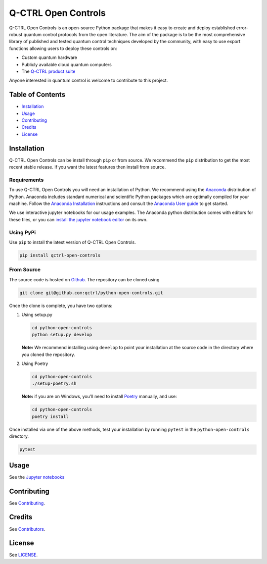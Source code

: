 
Q-CTRL Open Controls
====================

Q-CTRL Open Controls is an open-source Python package that makes it easy to
create and deploy established error-robust quantum control protocols from the
open literature. The aim of the package is to be the most comprehensive library
of published and tested quantum control techniques developed by the community,
with easy to use export functions allowing users to deploy these controls on:


* Custom quantum hardware
* Publicly available cloud quantum computers
* The `Q-CTRL product suite <https://q-ctrl.com/products/>`_

Anyone interested in quantum control is welcome to contribute to this project.

Table of Contents
-----------------


* `Installation <#installation>`_
* `Usage <#usage>`_
* `Contributing <#contributing>`_
* `Credits <#credits>`_
* `License <#license>`_

Installation
------------

Q-CTRL Open Controls can be install through ``pip`` or from source. We recommend
the ``pip`` distribution to get the most recent stable release. If you want the
latest features then install from source.

Requirements
^^^^^^^^^^^^

To use Q-CTRL Open Controls you will need an installation of Python. We
recommend using the `Anaconda <https://www.anaconda.com/>`_ distribution of
Python. Anaconda includes standard numerical and scientific Python packages
which are optimally compiled for your machine. Follow the `Anaconda
Installation <https://docs.anaconda.com/anaconda/install/>`_ instructions and
consult the `Anaconda User
guide <https://docs.anaconda.com/anaconda/user-guide/>`_ to get started.

We use interactive jupyter notebooks for our usage examples. The Anaconda
python distribution comes with editors for these files, or you can `install the
jupyter notebook editor <https://jupyter.org/install>`_ on its own.

Using PyPi
^^^^^^^^^^

Use ``pip`` to install the latest version of Q-CTRL Open Controls.

.. code-block:: shell

   pip install qctrl-open-controls

From Source
^^^^^^^^^^^

The source code is hosted on
`Github <https://github.com/qctrl/python-open-controls>`_. The repository can be
cloned using

.. code-block:: shell

   git clone git@github.com:qctrl/python-open-controls.git

Once the clone is complete, you have two options:


#. 
   Using setup.py

   .. code-block:: shell

      cd python-open-controls
      python setup.py develop

   **Note:** We recommend installing using ``develop`` to point your installation
   at the source code in the directory where you cloned the repository.

#. 
   Using Poetry

   .. code-block:: shell

      cd python-open-controls
      ./setup-poetry.sh

   **Note:** if you are on Windows, you'll need to install
   `Poetry <https://poetry.eustace.io>`_ manually, and use:

   .. code-block:: cmd

      cd python-open-controls
      poetry install

Once installed via one of the above methods, test your installation by running
``pytest``
in the ``python-open-controls`` directory.

.. code-block:: shell

   pytest

Usage
-----

See the `Jupyter notebooks <https://github.com/qctrl/notebooks/tree/master/qctrl-open-controls>`_

Contributing
------------

See
`Contributing <https://github.com/qctrl/.github/blob/master/CONTRIBUTING.md>`_.

Credits
-------

See
`Contributors <https://github.com/qctrl/python-open-controls/graphs/contributors>`_.

License
-------

See `LICENSE <LICENSE>`_.
